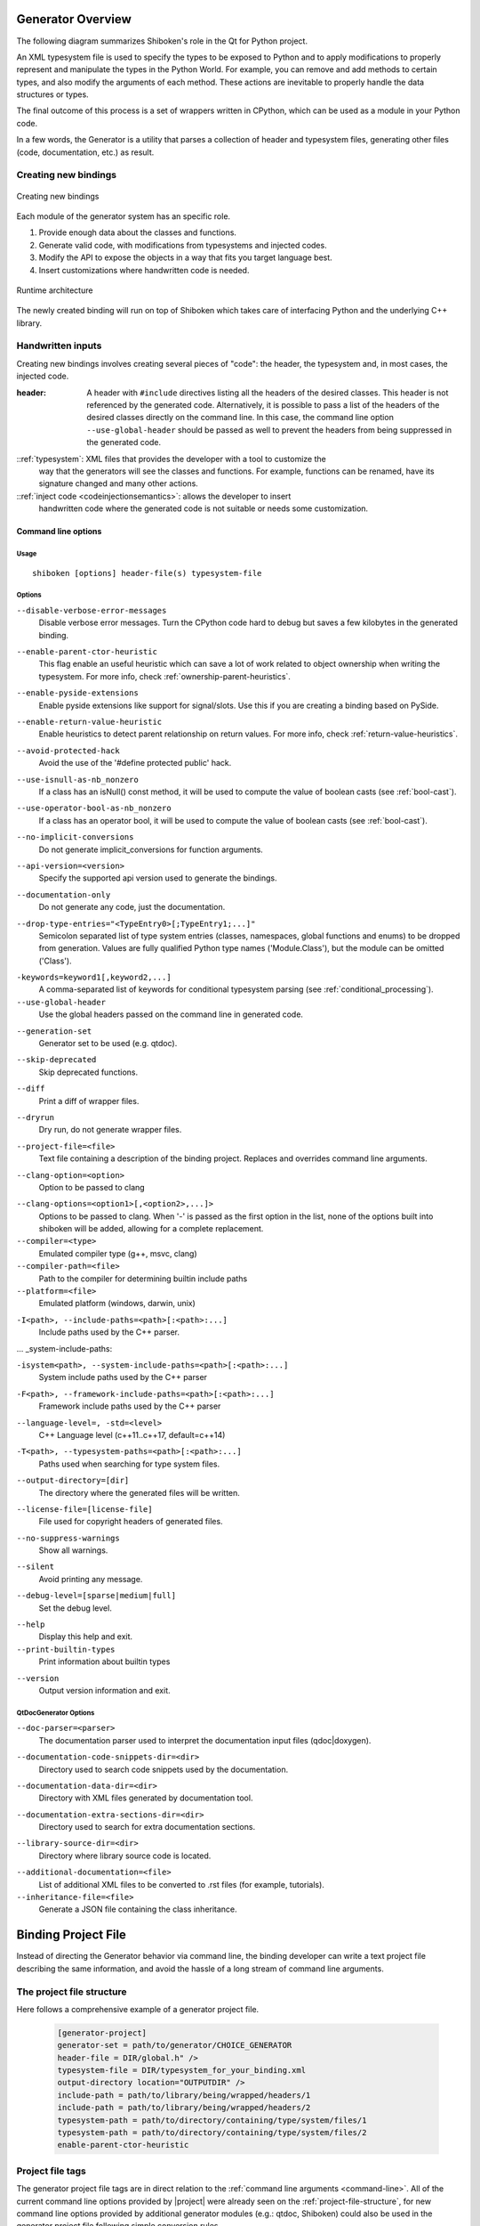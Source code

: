 .. _gen-overview:

******************
Generator Overview
******************

The following diagram summarizes Shiboken's role in the Qt for Python
project.

.. image:: images/qtforpython-underthehood.png

An XML typesystem file is used to specify the types to be exposed to Python
and to apply modifications to properly represent and manipulate the types in
the Python World. For example, you can remove and add methods to certain types,
and also modify the arguments of each method. These actions are inevitable to
properly handle the data structures or types.

The final outcome of this process is a set of wrappers written in CPython,
which can be used as a module in your Python code.

In a few words, the Generator is a utility that parses a collection of header and
typesystem files, generating other files (code, documentation, etc.) as result.

Creating new bindings
=====================

.. figure:: images/bindinggen-development.png
   :scale: 80
   :align: center

   Creating new bindings

Each module of the generator system has an specific role.

1. Provide enough data about the classes and functions.
2. Generate valid code, with modifications from typesystems and injected codes.
3. Modify the API to expose the objects in a way that fits you target language best.
4. Insert customizations where handwritten code is needed.

.. figure:: images/shibokenqtarch.png
   :scale: 80
   :align: center

   Runtime architecture

The newly created binding will run on top of Shiboken which takes
care of interfacing Python and the underlying C++ library.

Handwritten inputs
==================

Creating new bindings involves creating several pieces of "code": the header,
the typesystem and, in most cases, the injected code.

:header: A header with ``#include`` directives listing all the headers of the
         desired classes. This header is not referenced by the generated code.
         Alternatively, it is possible to pass a list of the headers of the
         desired classes directly on the command line. In this case,
         the command line option ``--use-global-header`` should be passed as
         well to prevent the headers from being suppressed in the generated
         code.

::ref:`typesystem`: XML files that provides the developer with a tool to customize the
             way that the generators will see the classes and functions. For
             example, functions can be renamed, have its signature changed and
             many other actions.
::ref:`inject code <codeinjectionsemantics>`: allows the developer to insert
              handwritten code where the generated code is not suitable or
              needs some customization.

.. _command-line:

Command line options
********************

Usage
-----

::

   shiboken [options] header-file(s) typesystem-file


Options
-------

``--disable-verbose-error-messages``
    Disable verbose error messages. Turn the CPython code hard to debug but saves a few kilobytes
    in the generated binding.

.. _parent-heuristic:

``--enable-parent-ctor-heuristic``
    This flag enable an useful heuristic which can save a lot of work related to object ownership when
    writing the typesystem.
    For more info, check :ref:`ownership-parent-heuristics`.

.. _pyside-extensions:

``--enable-pyside-extensions``
    Enable pyside extensions like support for signal/slots. Use this if you are creating a binding based
    on PySide.

.. _return-heuristic:

``--enable-return-value-heuristic``
    Enable heuristics to detect parent relationship on return values.
    For more info, check :ref:`return-value-heuristics`.

.. _avoid-protected-hack:

``--avoid-protected-hack``
    Avoid the use of the '#define protected public' hack.

.. _use-isnull-as-nb-nonzero:

``--use-isnull-as-nb_nonzero``
    If a class has an isNull() const method, it will be used to
    compute the value of boolean casts (see :ref:`bool-cast`).

.. _use-operator-bool-as-nb-nonzero:

``--use-operator-bool-as-nb_nonzero``
    If a class has an operator bool, it will be used to compute
    the value of boolean casts (see :ref:`bool-cast`).

.. _no-implicit-conversions:

``--no-implicit-conversions``
    Do not generate implicit_conversions for function arguments.

.. _api-version:

``--api-version=<version>``
    Specify the supported api version used to generate the bindings.

.. _documentation-only:

``--documentation-only``
    Do not generate any code, just the documentation.

.. _drop-type-entries:

``--drop-type-entries="<TypeEntry0>[;TypeEntry1;...]"``
    Semicolon separated list of type system entries (classes, namespaces,
    global functions and enums) to be dropped from generation. Values are
    fully qualified Python type names ('Module.Class'), but the module can
    be omitted ('Class').

.. _conditional_keywords:

``-keywords=keyword1[,keyword2,...]``
    A comma-separated list of keywords for conditional typesystem parsing
    (see :ref:`conditional_processing`).

``--use-global-header``
    Use the global headers passed on the command line in generated code.

.. _generation-set:

``--generation-set``
    Generator set to be used (e.g. qtdoc).

.. _skip-deprecated:

``--skip-deprecated``
    Skip deprecated functions.

.. _diff:

``--diff``
    Print a diff of wrapper files.

.. _dryrun:

``--dryrun``
    Dry run, do not generate wrapper files.

.. _--project-file:

``--project-file=<file>``
    Text file containing a description of the binding project.
    Replaces and overrides command line arguments.

.. _clang_option:

``--clang-option=<option>``
    Option to be passed to clang

.. _clang_options:

``--clang-options=<option1>[,<option2>,...]>``
    Options to be passed to clang.
    When '-' is passed as the first option in the list, none of the options
    built into shiboken will be added, allowing for a complete replacement.

``--compiler=<type>``
    Emulated compiler type (g++, msvc, clang)

``--compiler-path=<file>``
    Path to the compiler for determining builtin include paths

``--platform=<file>``
    Emulated platform (windows, darwin, unix)

.. _include-paths:

``-I<path>, --include-paths=<path>[:<path>:...]``
    Include paths used by the C++ parser.

... _system-include-paths:

``-isystem<path>, --system-include-paths=<path>[:<path>:...]``
    System include paths used by the C++ parser

.. _framework-include-paths:

``-F<path>, --framework-include-paths=<path>[:<path>:...]``
    Framework include paths used by the C++ parser

.. _language-level:

``--language-level=, -std=<level>``
    C++ Language level (c++11..c++17, default=c++14)

.. _typesystem-paths:

``-T<path>, --typesystem-paths=<path>[:<path>:...]``
    Paths used when searching for type system files.

.. _output-directory:

``--output-directory=[dir]``
    The directory where the generated files will be written.

.. _license-file=[license-file]:

``--license-file=[license-file]``
    File used for copyright headers of generated files.

.. _no-suppress-warnings:

``--no-suppress-warnings``
    Show all warnings.

.. _silent:

``--silent``
    Avoid printing any message.

.. _debug-level:

``--debug-level=[sparse|medium|full]``
    Set the debug level.

.. _help:

``--help``
    Display this help and exit.

``--print-builtin-types``
    Print information about builtin types

.. _version:

``--version``
    Output version information and exit.

QtDocGenerator Options
----------------------

.. _doc-parser:

``--doc-parser=<parser>``
    The documentation parser used to interpret the documentation
    input files (qdoc|doxygen).

.. _documentation-code-snippets-dir:

``--documentation-code-snippets-dir=<dir>``
    Directory used to search code snippets used by the documentation.

.. _documentation-data-dir:

``--documentation-data-dir=<dir>``
    Directory with XML files generated by documentation tool.

.. _documentation-extra-sections-dir=<dir>:

``--documentation-extra-sections-dir=<dir>``
    Directory used to search for extra documentation sections.

.. _library-source-dir:

``--library-source-dir=<dir>``
    Directory where library source code is located.

.. _additional-documentation:

``--additional-documentation=<file>``
   List of additional XML files to be converted to .rst files
   (for example, tutorials).

``--inheritance-file=<file>``
   Generate a JSON file containing the class inheritance.

.. _project-file:

********************
Binding Project File
********************

Instead of directing the Generator behavior via command line, the binding
developer can write a text project file describing the same information, and
avoid the hassle of a long stream of command line arguments.

.. _project-file-structure:

The project file structure
==========================

Here follows a comprehensive example of a generator project file.

    .. code-block:: ini

         [generator-project]
         generator-set = path/to/generator/CHOICE_GENERATOR
         header-file = DIR/global.h" />
         typesystem-file = DIR/typesystem_for_your_binding.xml
         output-directory location="OUTPUTDIR" />
         include-path = path/to/library/being/wrapped/headers/1
         include-path = path/to/library/being/wrapped/headers/2
         typesystem-path = path/to/directory/containing/type/system/files/1
         typesystem-path = path/to/directory/containing/type/system/files/2
         enable-parent-ctor-heuristic


Project file tags
=================

The generator project file tags are in direct relation to the
:ref:`command line arguments <command-line>`. All of the current command line
options provided by |project| were already seen on the
:ref:`project-file-structure`, for new command line options provided by
additional generator modules (e.g.: qtdoc, Shiboken) could also be used in the
generator project file following simple conversion rules.

For tags without options, just write as an empty tag without any attributes.
Example:

    .. code-block:: bash

         --BOOLEAN-ARGUMENT

becomes

    .. code-block:: ini

         BOOLEAN-ARGUMENT

and

    .. code-block:: bash

         --VALUE-ARGUMENT=VALUE

becomes

    .. code-block:: ini

         VALUE-ARGUMENT = VALUE


